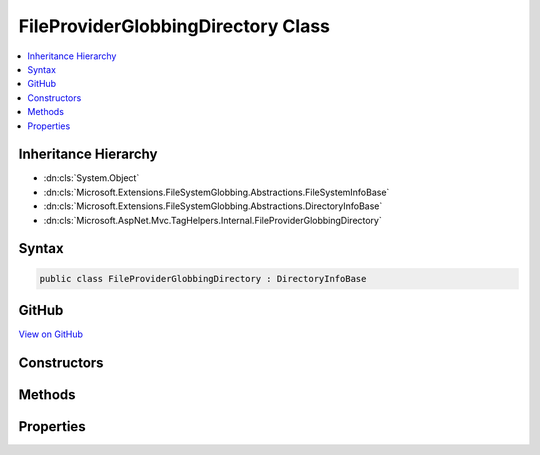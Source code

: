 

FileProviderGlobbingDirectory Class
===================================



.. contents:: 
   :local:







Inheritance Hierarchy
---------------------


* :dn:cls:`System.Object`
* :dn:cls:`Microsoft.Extensions.FileSystemGlobbing.Abstractions.FileSystemInfoBase`
* :dn:cls:`Microsoft.Extensions.FileSystemGlobbing.Abstractions.DirectoryInfoBase`
* :dn:cls:`Microsoft.AspNet.Mvc.TagHelpers.Internal.FileProviderGlobbingDirectory`








Syntax
------

.. code-block:: csharp

   public class FileProviderGlobbingDirectory : DirectoryInfoBase





GitHub
------

`View on GitHub <https://github.com/aspnet/apidocs/blob/master/aspnet/mvc/src/Microsoft.AspNet.Mvc.TagHelpers/Internal/FileProviderGlobbingDirectory.cs>`_





.. dn:class:: Microsoft.AspNet.Mvc.TagHelpers.Internal.FileProviderGlobbingDirectory

Constructors
------------

.. dn:class:: Microsoft.AspNet.Mvc.TagHelpers.Internal.FileProviderGlobbingDirectory
    :noindex:
    :hidden:

    
    .. dn:constructor:: Microsoft.AspNet.Mvc.TagHelpers.Internal.FileProviderGlobbingDirectory.FileProviderGlobbingDirectory(Microsoft.AspNet.FileProviders.IFileProvider, Microsoft.AspNet.FileProviders.IFileInfo, Microsoft.AspNet.Mvc.TagHelpers.Internal.FileProviderGlobbingDirectory)
    
        
        
        
        :type fileProvider: Microsoft.AspNet.FileProviders.IFileProvider
        
        
        :type fileInfo: Microsoft.AspNet.FileProviders.IFileInfo
        
        
        :type parent: Microsoft.AspNet.Mvc.TagHelpers.Internal.FileProviderGlobbingDirectory
    
        
        .. code-block:: csharp
    
           public FileProviderGlobbingDirectory(IFileProvider fileProvider, IFileInfo fileInfo, FileProviderGlobbingDirectory parent)
    

Methods
-------

.. dn:class:: Microsoft.AspNet.Mvc.TagHelpers.Internal.FileProviderGlobbingDirectory
    :noindex:
    :hidden:

    
    .. dn:method:: Microsoft.AspNet.Mvc.TagHelpers.Internal.FileProviderGlobbingDirectory.EnumerateFileSystemInfos()
    
        
        :rtype: System.Collections.Generic.IEnumerable{Microsoft.Extensions.FileSystemGlobbing.Abstractions.FileSystemInfoBase}
    
        
        .. code-block:: csharp
    
           public override IEnumerable<FileSystemInfoBase> EnumerateFileSystemInfos()
    
    .. dn:method:: Microsoft.AspNet.Mvc.TagHelpers.Internal.FileProviderGlobbingDirectory.GetDirectory(System.String)
    
        
        
        
        :type path: System.String
        :rtype: Microsoft.Extensions.FileSystemGlobbing.Abstractions.DirectoryInfoBase
    
        
        .. code-block:: csharp
    
           public override DirectoryInfoBase GetDirectory(string path)
    
    .. dn:method:: Microsoft.AspNet.Mvc.TagHelpers.Internal.FileProviderGlobbingDirectory.GetFile(System.String)
    
        
        
        
        :type path: System.String
        :rtype: Microsoft.Extensions.FileSystemGlobbing.Abstractions.FileInfoBase
    
        
        .. code-block:: csharp
    
           public override FileInfoBase GetFile(string path)
    

Properties
----------

.. dn:class:: Microsoft.AspNet.Mvc.TagHelpers.Internal.FileProviderGlobbingDirectory
    :noindex:
    :hidden:

    
    .. dn:property:: Microsoft.AspNet.Mvc.TagHelpers.Internal.FileProviderGlobbingDirectory.FullName
    
        
        :rtype: System.String
    
        
        .. code-block:: csharp
    
           public override string FullName { get; }
    
    .. dn:property:: Microsoft.AspNet.Mvc.TagHelpers.Internal.FileProviderGlobbingDirectory.Name
    
        
        :rtype: System.String
    
        
        .. code-block:: csharp
    
           public override string Name { get; }
    
    .. dn:property:: Microsoft.AspNet.Mvc.TagHelpers.Internal.FileProviderGlobbingDirectory.ParentDirectory
    
        
        :rtype: Microsoft.Extensions.FileSystemGlobbing.Abstractions.DirectoryInfoBase
    
        
        .. code-block:: csharp
    
           public override DirectoryInfoBase ParentDirectory { get; }
    
    .. dn:property:: Microsoft.AspNet.Mvc.TagHelpers.Internal.FileProviderGlobbingDirectory.RelativePath
    
        
        :rtype: System.String
    
        
        .. code-block:: csharp
    
           public string RelativePath { get; }
    

